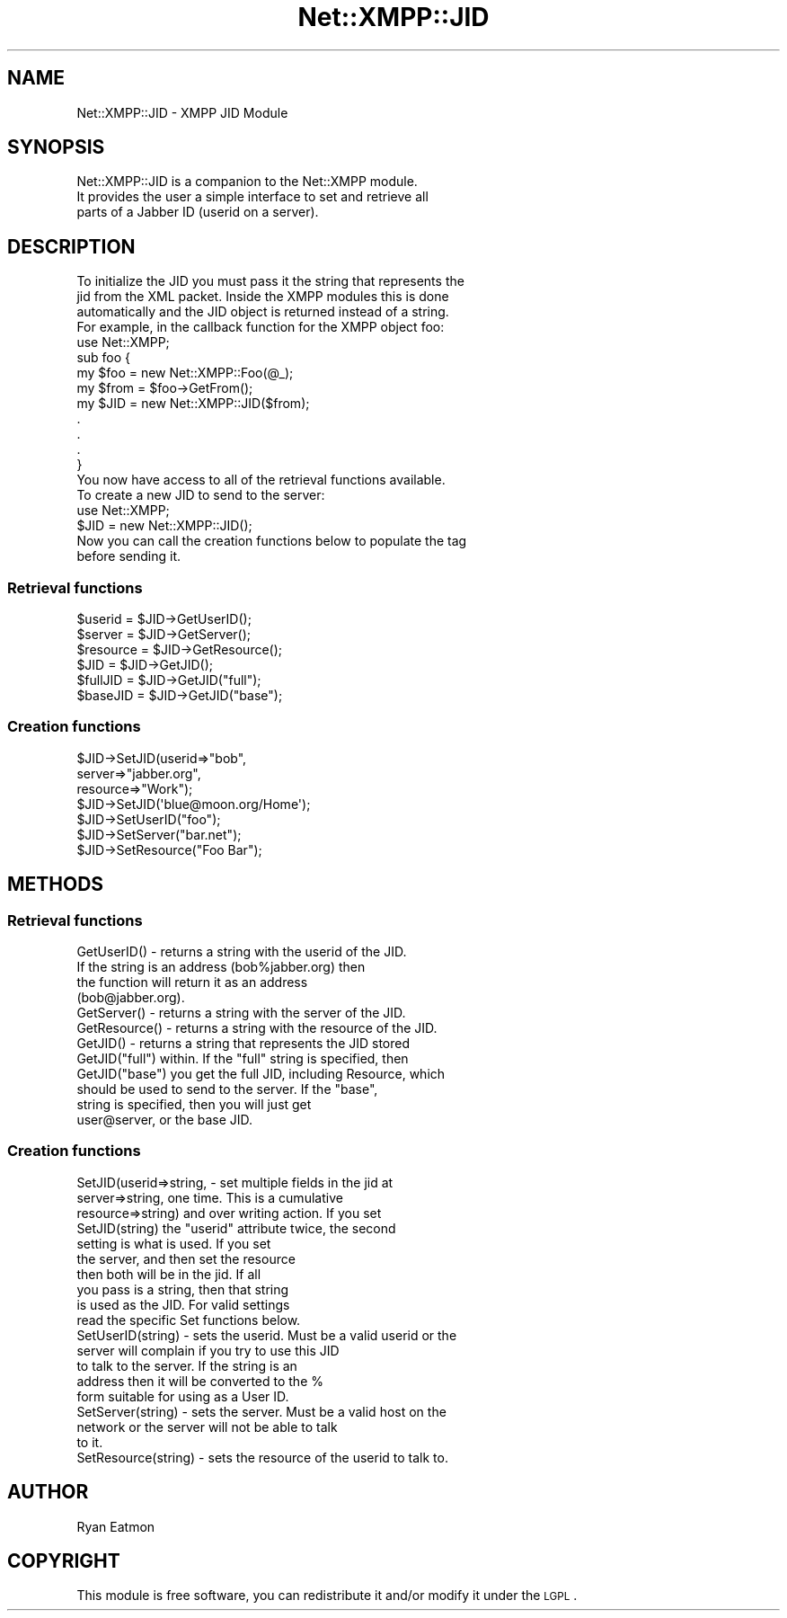 .\" Automatically generated by Pod::Man 2.23 (Pod::Simple 3.14)
.\"
.\" Standard preamble:
.\" ========================================================================
.de Sp \" Vertical space (when we can't use .PP)
.if t .sp .5v
.if n .sp
..
.de Vb \" Begin verbatim text
.ft CW
.nf
.ne \\$1
..
.de Ve \" End verbatim text
.ft R
.fi
..
.\" Set up some character translations and predefined strings.  \*(-- will
.\" give an unbreakable dash, \*(PI will give pi, \*(L" will give a left
.\" double quote, and \*(R" will give a right double quote.  \*(C+ will
.\" give a nicer C++.  Capital omega is used to do unbreakable dashes and
.\" therefore won't be available.  \*(C` and \*(C' expand to `' in nroff,
.\" nothing in troff, for use with C<>.
.tr \(*W-
.ds C+ C\v'-.1v'\h'-1p'\s-2+\h'-1p'+\s0\v'.1v'\h'-1p'
.ie n \{\
.    ds -- \(*W-
.    ds PI pi
.    if (\n(.H=4u)&(1m=24u) .ds -- \(*W\h'-12u'\(*W\h'-12u'-\" diablo 10 pitch
.    if (\n(.H=4u)&(1m=20u) .ds -- \(*W\h'-12u'\(*W\h'-8u'-\"  diablo 12 pitch
.    ds L" ""
.    ds R" ""
.    ds C` ""
.    ds C' ""
'br\}
.el\{\
.    ds -- \|\(em\|
.    ds PI \(*p
.    ds L" ``
.    ds R" ''
'br\}
.\"
.\" Escape single quotes in literal strings from groff's Unicode transform.
.ie \n(.g .ds Aq \(aq
.el       .ds Aq '
.\"
.\" If the F register is turned on, we'll generate index entries on stderr for
.\" titles (.TH), headers (.SH), subsections (.SS), items (.Ip), and index
.\" entries marked with X<> in POD.  Of course, you'll have to process the
.\" output yourself in some meaningful fashion.
.ie \nF \{\
.    de IX
.    tm Index:\\$1\t\\n%\t"\\$2"
..
.    nr % 0
.    rr F
.\}
.el \{\
.    de IX
..
.\}
.\"
.\" Accent mark definitions (@(#)ms.acc 1.5 88/02/08 SMI; from UCB 4.2).
.\" Fear.  Run.  Save yourself.  No user-serviceable parts.
.    \" fudge factors for nroff and troff
.if n \{\
.    ds #H 0
.    ds #V .8m
.    ds #F .3m
.    ds #[ \f1
.    ds #] \fP
.\}
.if t \{\
.    ds #H ((1u-(\\\\n(.fu%2u))*.13m)
.    ds #V .6m
.    ds #F 0
.    ds #[ \&
.    ds #] \&
.\}
.    \" simple accents for nroff and troff
.if n \{\
.    ds ' \&
.    ds ` \&
.    ds ^ \&
.    ds , \&
.    ds ~ ~
.    ds /
.\}
.if t \{\
.    ds ' \\k:\h'-(\\n(.wu*8/10-\*(#H)'\'\h"|\\n:u"
.    ds ` \\k:\h'-(\\n(.wu*8/10-\*(#H)'\`\h'|\\n:u'
.    ds ^ \\k:\h'-(\\n(.wu*10/11-\*(#H)'^\h'|\\n:u'
.    ds , \\k:\h'-(\\n(.wu*8/10)',\h'|\\n:u'
.    ds ~ \\k:\h'-(\\n(.wu-\*(#H-.1m)'~\h'|\\n:u'
.    ds / \\k:\h'-(\\n(.wu*8/10-\*(#H)'\z\(sl\h'|\\n:u'
.\}
.    \" troff and (daisy-wheel) nroff accents
.ds : \\k:\h'-(\\n(.wu*8/10-\*(#H+.1m+\*(#F)'\v'-\*(#V'\z.\h'.2m+\*(#F'.\h'|\\n:u'\v'\*(#V'
.ds 8 \h'\*(#H'\(*b\h'-\*(#H'
.ds o \\k:\h'-(\\n(.wu+\w'\(de'u-\*(#H)/2u'\v'-.3n'\*(#[\z\(de\v'.3n'\h'|\\n:u'\*(#]
.ds d- \h'\*(#H'\(pd\h'-\w'~'u'\v'-.25m'\f2\(hy\fP\v'.25m'\h'-\*(#H'
.ds D- D\\k:\h'-\w'D'u'\v'-.11m'\z\(hy\v'.11m'\h'|\\n:u'
.ds th \*(#[\v'.3m'\s+1I\s-1\v'-.3m'\h'-(\w'I'u*2/3)'\s-1o\s+1\*(#]
.ds Th \*(#[\s+2I\s-2\h'-\w'I'u*3/5'\v'-.3m'o\v'.3m'\*(#]
.ds ae a\h'-(\w'a'u*4/10)'e
.ds Ae A\h'-(\w'A'u*4/10)'E
.    \" corrections for vroff
.if v .ds ~ \\k:\h'-(\\n(.wu*9/10-\*(#H)'\s-2\u~\d\s+2\h'|\\n:u'
.if v .ds ^ \\k:\h'-(\\n(.wu*10/11-\*(#H)'\v'-.4m'^\v'.4m'\h'|\\n:u'
.    \" for low resolution devices (crt and lpr)
.if \n(.H>23 .if \n(.V>19 \
\{\
.    ds : e
.    ds 8 ss
.    ds o a
.    ds d- d\h'-1'\(ga
.    ds D- D\h'-1'\(hy
.    ds th \o'bp'
.    ds Th \o'LP'
.    ds ae ae
.    ds Ae AE
.\}
.rm #[ #] #H #V #F C
.\" ========================================================================
.\"
.IX Title "Net::XMPP::JID 3"
.TH Net::XMPP::JID 3 "2011-04-14" "perl v5.12.3" "User Contributed Perl Documentation"
.\" For nroff, turn off justification.  Always turn off hyphenation; it makes
.\" way too many mistakes in technical documents.
.if n .ad l
.nh
.SH "NAME"
Net::XMPP::JID \- XMPP JID Module
.SH "SYNOPSIS"
.IX Header "SYNOPSIS"
.Vb 3
\&  Net::XMPP::JID is a companion to the Net::XMPP module.
\&  It provides the user a simple interface to set and retrieve all
\&  parts of a Jabber ID (userid on a server).
.Ve
.SH "DESCRIPTION"
.IX Header "DESCRIPTION"
.Vb 4
\&  To initialize the JID you must pass it the string that represents the
\&  jid from the XML packet.  Inside the XMPP modules this is done
\&  automatically and the JID object is returned instead of a string.
\&  For example, in the callback function for the XMPP object foo:
\&
\&    use Net::XMPP;
\&
\&    sub foo {
\&      my $foo = new Net::XMPP::Foo(@_);
\&      my $from = $foo\->GetFrom();
\&      my $JID = new Net::XMPP::JID($from);
\&      .
\&      .
\&      .
\&    }
\&
\&  You now have access to all of the retrieval functions available.
\&
\&  To create a new JID to send to the server:
\&
\&    use Net::XMPP;
\&
\&    $JID = new Net::XMPP::JID();
\&
\&  Now you can call the creation functions below to populate the tag
\&  before sending it.
.Ve
.SS "Retrieval functions"
.IX Subsection "Retrieval functions"
.Vb 3
\&    $userid   = $JID\->GetUserID();
\&    $server   = $JID\->GetServer();
\&    $resource = $JID\->GetResource();
\&
\&    $JID      = $JID\->GetJID();
\&    $fullJID  = $JID\->GetJID("full");
\&    $baseJID  = $JID\->GetJID("base");
.Ve
.SS "Creation functions"
.IX Subsection "Creation functions"
.Vb 3
\&    $JID\->SetJID(userid=>"bob",
\&                 server=>"jabber.org",
\&                 resource=>"Work");
\&
\&    $JID\->SetJID(\*(Aqblue@moon.org/Home\*(Aq);
\&
\&    $JID\->SetUserID("foo");
\&    $JID\->SetServer("bar.net");
\&    $JID\->SetResource("Foo Bar");
.Ve
.SH "METHODS"
.IX Header "METHODS"
.SS "Retrieval functions"
.IX Subsection "Retrieval functions"
.Vb 4
\&  GetUserID() \- returns a string with the userid of the JID.
\&                If the string is an address (bob%jabber.org) then
\&                the function will return it as an address
\&                (bob@jabber.org).
\&
\&  GetServer() \- returns a string with the server of the JID.
\&
\&  GetResource() \- returns a string with the resource of the JID.
\&
\&  GetJID()       \- returns a string that represents the JID stored
\&  GetJID("full")   within.  If the "full" string is specified, then
\&  GetJID("base")   you get the full JID, including Resource, which
\&                   should be used to send to the server.  If the "base",
\&                   string is specified, then you will just get
\&                   user@server, or the base JID.
.Ve
.SS "Creation functions"
.IX Subsection "Creation functions"
.Vb 10
\&  SetJID(userid=>string,   \- set multiple fields in the jid at
\&         server=>string,     one time.  This is a cumulative
\&         resource=>string)   and over writing action.  If you set
\&  SetJID(string)             the "userid" attribute twice, the second
\&                             setting is what is used.  If you set
\&                             the server, and then set the resource
\&                             then both will be in the jid.  If all
\&                             you pass is a string, then that string
\&                             is used as the JID.  For valid settings
\&                             read the specific Set functions below.
\&
\&  SetUserID(string) \- sets the userid.  Must be a valid userid or the
\&                      server will complain if you try to use this JID
\&                      to talk to the server.  If the string is an
\&                      address then it will be converted to the %
\&                      form suitable for using as a User ID.
\&
\&  SetServer(string) \- sets the server.  Must be a valid host on the
\&                      network or the server will not be able to talk
\&                      to it.
\&
\&  SetResource(string) \- sets the resource of the userid to talk to.
.Ve
.SH "AUTHOR"
.IX Header "AUTHOR"
Ryan Eatmon
.SH "COPYRIGHT"
.IX Header "COPYRIGHT"
This module is free software, you can redistribute it and/or modify it
under the \s-1LGPL\s0.
